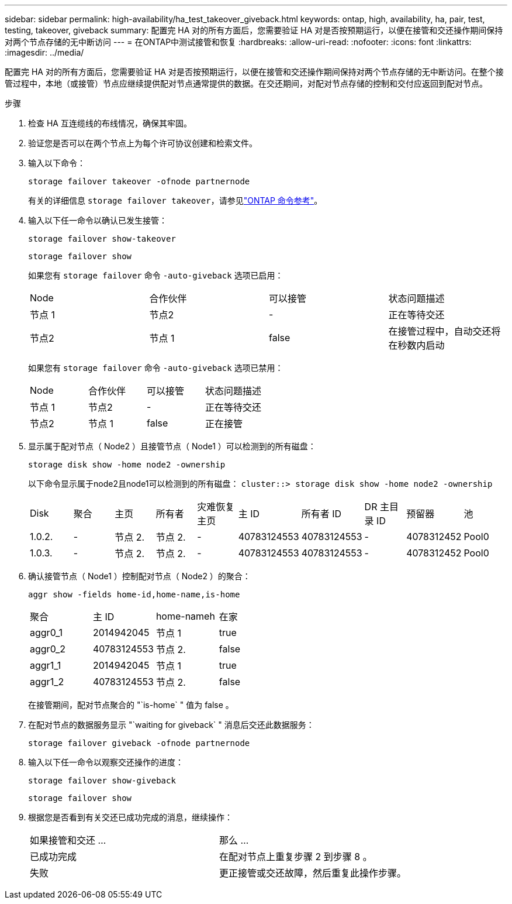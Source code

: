 ---
sidebar: sidebar 
permalink: high-availability/ha_test_takeover_giveback.html 
keywords: ontap, high, availability, ha, pair, test, testing, takeover, giveback 
summary: 配置完 HA 对的所有方面后，您需要验证 HA 对是否按预期运行，以便在接管和交还操作期间保持对两个节点存储的无中断访问 
---
= 在ONTAP中测试接管和恢复
:hardbreaks:
:allow-uri-read: 
:nofooter: 
:icons: font
:linkattrs: 
:imagesdir: ../media/


[role="lead"]
配置完 HA 对的所有方面后，您需要验证 HA 对是否按预期运行，以便在接管和交还操作期间保持对两个节点存储的无中断访问。在整个接管过程中，本地（或接管）节点应继续提供配对节点通常提供的数据。在交还期间，对配对节点存储的控制和交付应返回到配对节点。

.步骤
. 检查 HA 互连缆线的布线情况，确保其牢固。
. 验证您是否可以在两个节点上为每个许可协议创建和检索文件。
. 输入以下命令：
+
`storage failover takeover -ofnode partnernode`

+
有关的详细信息 `storage failover takeover`，请参见link:https://docs.netapp.com/us-en/ontap-cli/storage-failover-takeover.html["ONTAP 命令参考"^]。

. 输入以下任一命令以确认已发生接管：
+
`storage failover show-takeover`

+
`storage failover show`

+
--
如果您有 `storage failover` 命令 `-auto-giveback` 选项已启用：

|===


| Node | 合作伙伴 | 可以接管 | 状态问题描述 


| 节点 1 | 节点2 | - | 正在等待交还 


| 节点2 | 节点 1 | false | 在接管过程中，自动交还将在秒数内启动 
|===
如果您有 `storage failover` 命令 `-auto-giveback` 选项已禁用：

|===


| Node | 合作伙伴 | 可以接管 | 状态问题描述 


| 节点 1 | 节点2 | - | 正在等待交还 


| 节点2 | 节点 1 | false | 正在接管 
|===
--
. 显示属于配对节点（ Node2 ）且接管节点（ Node1 ）可以检测到的所有磁盘：
+
`storage disk show -home node2 -ownership`

+
--
以下命令显示属于node2且node1可以检测到的所有磁盘：
`cluster::> storage disk show -home node2 -ownership`

|===


| Disk | 聚合 | 主页 | 所有者 | 灾难恢复主页 | 主 ID | 所有者 ID | DR 主目录 ID | 预留器 | 池 


| 1.0.2. | - | 节点 2. | 节点 2. | - | 40783124553 | 40783124553 | - | 4078312452 | Pool0 


| 1.0.3. | - | 节点 2. | 节点 2. | - | 40783124553 | 40783124553 | - | 4078312452 | Pool0 
|===
--
. 确认接管节点（ Node1 ）控制配对节点（ Node2 ）的聚合：
+
`aggr show ‑fields home‑id,home‑name,is‑home`

+
--
|===


| 聚合 | 主 ID | home-nameh | 在家 


 a| 
aggr0_1
 a| 
2014942045
 a| 
节点 1
 a| 
true



 a| 
aggr0_2
 a| 
40783124553
 a| 
节点 2.
 a| 
false



 a| 
aggr1_1
 a| 
2014942045
 a| 
节点 1
 a| 
true



| aggr1_2 | 40783124553 | 节点 2.  a| 
false

|===
在接管期间，配对节点聚合的 "`is-home` " 值为 false 。

--
. 在配对节点的数据服务显示 "`waiting for giveback` " 消息后交还此数据服务：
+
`storage failover giveback -ofnode partnernode`

. 输入以下任一命令以观察交还操作的进度：
+
`storage failover show-giveback`

+
`storage failover show`

. 根据您是否看到有关交还已成功完成的消息，继续操作：
+
--
|===


| 如果接管和交还 ... | 那么 ... 


| 已成功完成 | 在配对节点上重复步骤 2 到步骤 8 。 


| 失败 | 更正接管或交还故障，然后重复此操作步骤。 
|===
--


